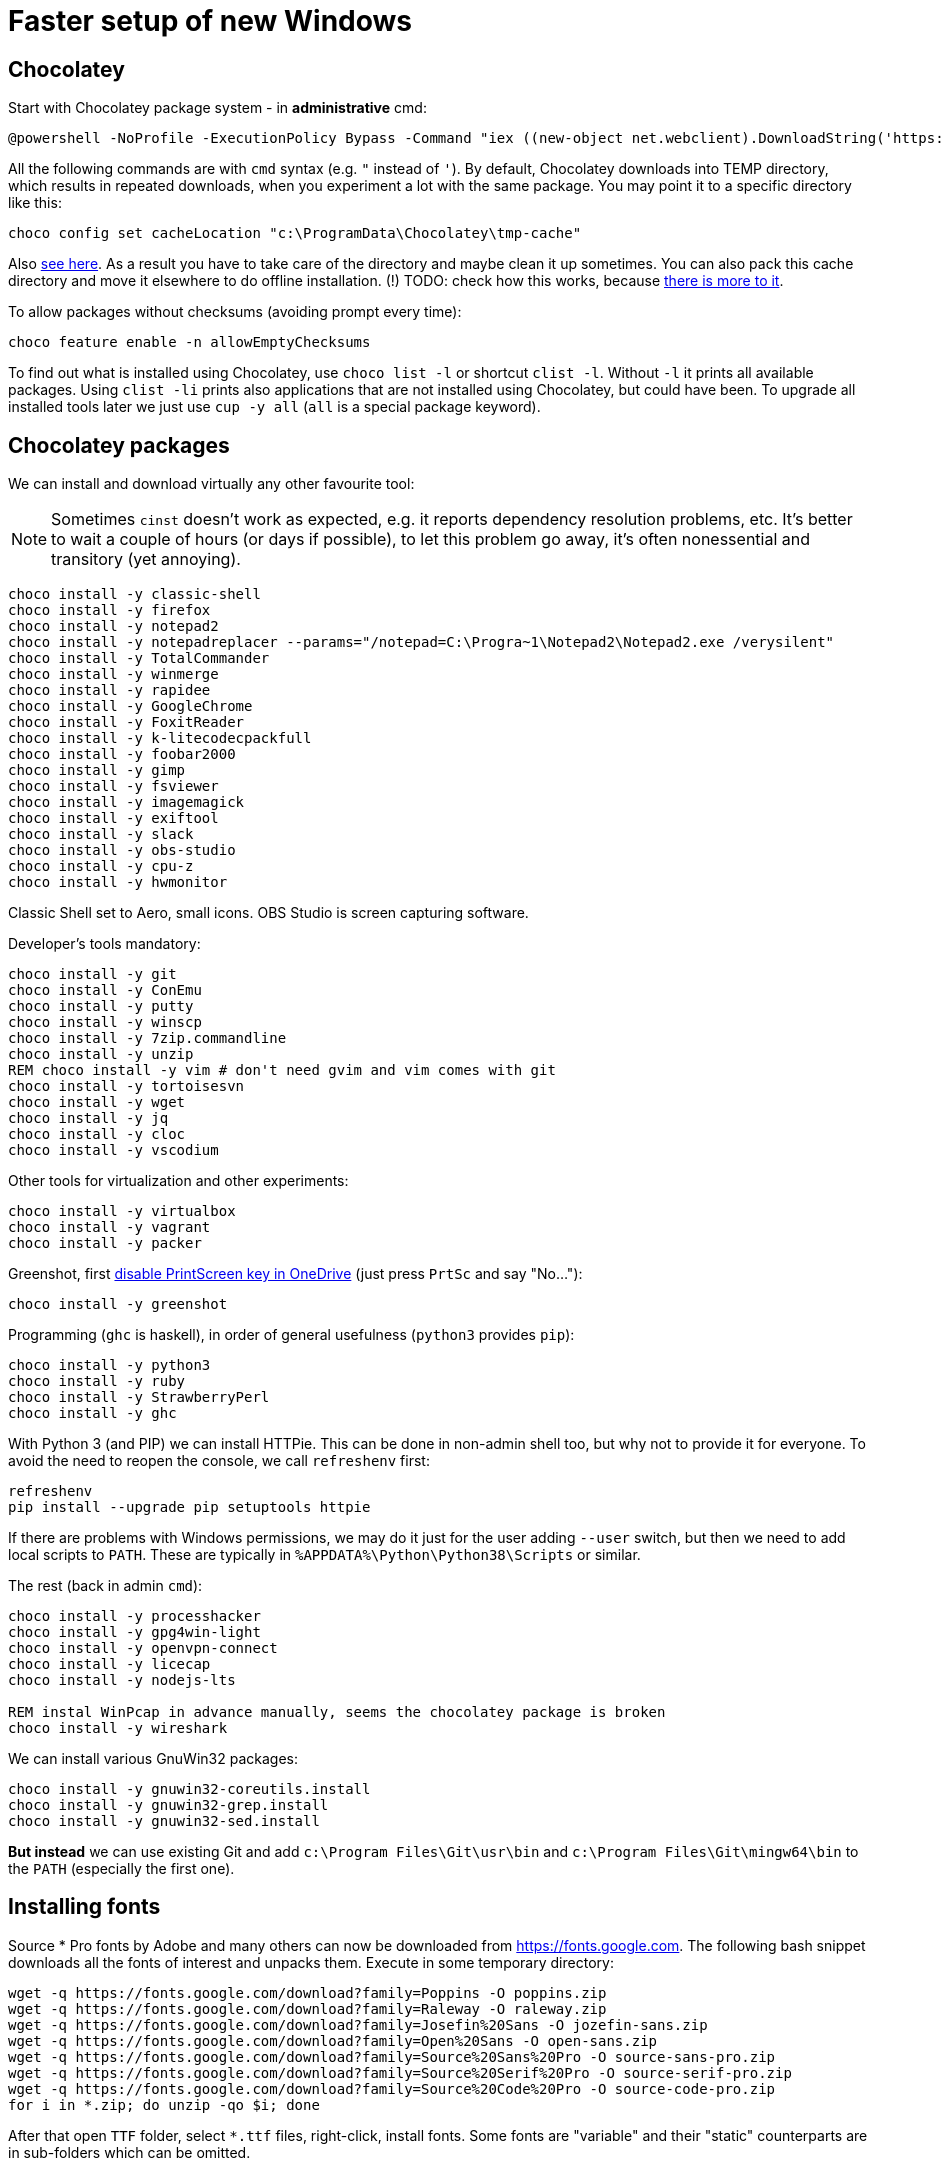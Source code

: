 = Faster setup of new Windows

== Chocolatey

Start with Chocolatey package system - in *administrative* cmd:

----
@powershell -NoProfile -ExecutionPolicy Bypass -Command "iex ((new-object net.webclient).DownloadString('https://chocolatey.org/install.ps1'))"
----

All the following commands are with `cmd` syntax (e.g. `"` instead of `'`).
By default, Chocolatey downloads into TEMP directory, which results in repeated downloads, when
you experiment a lot with the same package.
You may point it to a specific directory like this:

----
choco config set cacheLocation "c:\ProgramData\Chocolatey\tmp-cache"
----
Also https://github.com/chocolatey/choco/wiki/How-To-Change-Cache[see here].
As a result you have to take care of the directory and maybe clean it up sometimes.
You can also pack this cache directory and move it elsewhere to do offline installation.
(!) TODO: check how this works, because http://stackoverflow.com/questions/18528919/how-to-install-chocolatey-packages-offline[there is more to it].

To allow packages without checksums (avoiding prompt every time):

----
choco feature enable -n allowEmptyChecksums
----

To find out what is installed using Chocolatey, use `choco list -l` or shortcut `clist -l`.
Without `-l` it prints all available packages.
Using `clist -li` prints also applications that are not installed using Chocolatey, but could have been.
To upgrade all installed tools later we just use `cup -y all` (`all` is a special package keyword).

== Chocolatey packages

We can install and download virtually any other favourite tool:

[NOTE]
Sometimes `cinst` doesn't work as expected, e.g. it reports dependency resolution problems, etc.
It's better to wait a couple of hours (or days if possible), to let this problem go away, it's often
nonessential and transitory (yet annoying).

----
choco install -y classic-shell
choco install -y firefox
choco install -y notepad2
choco install -y notepadreplacer --params="/notepad=C:\Progra~1\Notepad2\Notepad2.exe /verysilent"
choco install -y TotalCommander
choco install -y winmerge
choco install -y rapidee
choco install -y GoogleChrome
choco install -y FoxitReader
choco install -y k-litecodecpackfull
choco install -y foobar2000
choco install -y gimp
choco install -y fsviewer
choco install -y imagemagick
choco install -y exiftool
choco install -y slack
choco install -y obs-studio
choco install -y cpu-z
choco install -y hwmonitor
----
Classic Shell set to Aero, small icons.
OBS Studio is screen capturing software.

Developer's tools mandatory:

----
choco install -y git
choco install -y ConEmu
choco install -y putty
choco install -y winscp
choco install -y 7zip.commandline
choco install -y unzip
REM choco install -y vim # don't need gvim and vim comes with git
choco install -y tortoisesvn
choco install -y wget
choco install -y jq
choco install -y cloc
choco install -y vscodium
----

Other tools for virtualization and other experiments:

----
choco install -y virtualbox
choco install -y vagrant
choco install -y packer
----

Greenshot, first https://superuser.com/a/1239937[disable PrintScreen key in OneDrive] (just press
`PrtSc` and say "No..."):

----
choco install -y greenshot
----

Programming (`ghc` is haskell), in order of general usefulness (`python3` provides `pip`):

----
choco install -y python3
choco install -y ruby
choco install -y StrawberryPerl
choco install -y ghc
----

With Python 3 (and PIP) we can install HTTPie.
This can be done in non-admin shell too, but why not to provide it for everyone.
To avoid the need to reopen the console, we call `refreshenv` first:

----
refreshenv
pip install --upgrade pip setuptools httpie
----

If there are problems with Windows permissions, we may do it just for the user adding `--user`
switch, but then we need to add local scripts to `PATH`.
These are typically in `%APPDATA%\Python\Python38\Scripts` or similar.

The rest (back in admin `cmd`):

----
choco install -y processhacker
choco install -y gpg4win-light
choco install -y openvpn-connect
choco install -y licecap
choco install -y nodejs-lts

REM instal WinPcap in advance manually, seems the chocolatey package is broken
choco install -y wireshark
----

We can install various GnuWin32 packages:

----
choco install -y gnuwin32-coreutils.install
choco install -y gnuwin32-grep.install
choco install -y gnuwin32-sed.install
----

*But instead* we can use existing Git and add `c:\Program Files\Git\usr\bin` and
`c:\Program Files\Git\mingw64\bin` to the `PATH` (especially the first one).

== Installing fonts

Source * Pro fonts by Adobe and many others can now be downloaded from https://fonts.google.com.
The following bash snippet downloads all the fonts of interest and unpacks them.
Execute in some temporary directory:

----
wget -q https://fonts.google.com/download?family=Poppins -O poppins.zip
wget -q https://fonts.google.com/download?family=Raleway -O raleway.zip
wget -q https://fonts.google.com/download?family=Josefin%20Sans -O jozefin-sans.zip
wget -q https://fonts.google.com/download?family=Open%20Sans -O open-sans.zip
wget -q https://fonts.google.com/download?family=Source%20Sans%20Pro -O source-sans-pro.zip
wget -q https://fonts.google.com/download?family=Source%20Serif%20Pro -O source-serif-pro.zip
wget -q https://fonts.google.com/download?family=Source%20Code%20Pro -O source-code-pro.zip
for i in *.zip; do unzip -qo $i; done
----

After that open `TTF` folder, select `*.ttf` files, right-click, install fonts.
Some fonts are "variable" and their "static" counterparts are in sub-folders which can be omitted.

=== Trick with GitHub SVN export

While not useful for fonts if the script above is used this is a neat trick on its own.
SVN can download subdirectory of GitHub project (`--force` needed if directory exists).
Go to some temporary/download directory and:

----
svn export https://github.com/adobe-fonts/source-sans-pro/branches/release/TTF
svn export --force https://github.com/adobe-fonts/source-serif-pro/branches/release/TTF
svn export --force https://github.com/adobe-fonts/source-code-pro/branches/release/TTF
----

After that open `TTF` folder, select all, right-click, install fonts.

== More Windows settings

=== Wallpapers and logon screen

* Right-click on the desktop , Personalize
* *Background* section, *Background* select to *Slideshow* and choose the directory with my wallpapers (perhaps directly from OneDrive?)
* *Lock screen* section, choose a picture and check *Show lock screen background picture on the sign-in screen*.
* *Colors* section, switch off *Transparency effects*.

=== Disable snap assist, autocorrect...

* *Settings* (`Win+I`), *System*, *Multitasking* section, toggle off *When I snap a window...*

* *Settings* (`Win+I`), *Devices*, *Typing* section, toggle off both *Autocorrect/Highlight misspelled...*
(This should, but does not help with Skype autocorrect, not even in versions that don't have other
options to turn it off.
Still better to have it off.)

=== Firefox setup

Most things can be set from `about:config` URL (see parentheses, valid for Firefox 65):

* Toolbar right-click, Customize... add search bar (`browser.search.widget.inNavBar = true`)
* Options:
** Ask to save logins and passwords for websites OFF (`signon.rememberSignons = false`)
** Show search suggestions in address bar results OFF (`browser.urlbar.suggest.searches = false`)
** Restore previous session (`browser.startup.page = 3`)
** Remove Reader view from address bar (`reader.parse-on-load.enabled = false`)
** Disable Firefox automatic start-up (`toolkit.winRegisterApplicationRestart = false`)
* More about:config (NTLM/Windows SSO + certificates):
** `security.enterprise_roots.enabled = true`
** `network.automatic-ntlm-auth.trusted-uris = company.com,hostnames-without-domain`
** `network.negotiate-auth.trusted-uris = ...`


== ConEmu settings and tips

Best thing is to export settings from previous computer and import XML on the new one.

What I typically change:

* Go to Settings `Win+Alt+P`
* In *General*:
** *Choose your startup task...* select - for me it's *Git bash*.
* In *Keys & Macro*:
** Global hotkey for *Minimize/Restore* `` Ctrl+` `` collides with IDEA, change to `<None>`
(choose nothing from the first select after *Choose hotkey* input).
I'll use `Win+number` for ConEmu anyway.
** Switch to previous/next console change to `Alt+Left/Right`
** Open new console popup is `Win+N` (good)
** Scroll buffer one page up/down - change to `Shift+PgUp/Dn` (`Ctrl` by default)
** In *Keyboard* subscreen uncheck *Win+Number - activate console*.
* In *Features* check *Inject ConEmuHk* to support colors in shells properly.
* Settings XML can be placed next to `conemu.exe` and will be loaded instead of registry.
* Set it as default term (even if we run `cmd` from Start it will use ConEmu).
Go to *Integration*, *Default term* and check first checkboxes (Force..., Register..., Leave in TSA).
To support `cmd` in ConEmu from Total Commander as well, change the list of hooked executables to:
`explorer.exe|totalcmd.exe` (add more at will).
* In *Startup*/*Tasks*:
** Choose your favourite task (e.g. *Git bash*) and set it as default for new console,
and/or set some *Hotkey* for it (e.g. `Alt+B`).


=== Problem - refresh of environment variables

Because any terminal window is attached to the existing ConEmu, not even `Win`, `cmd`, *Enter*
will create a command line with current environment variables after change. We have to close all
existing console tabs first, restart the ConEmu completely and then see the result.

To try it we can start `ConEmu64.exe -nosingle` which forces new window and process. After that
all the new consoles open there and the old ones can be closed at our leisure.

== Various Windows tips/problems

=== Windows Defender folder exclusions

For I/O heavy folders (programming, video, photo) it's possible to turn off Windows Defender.

* *Settings* (`Win+I`), *Update & Security*, *Windows Security* (opens new window),
*Virus & threat protection* on the left, link *Manage settings* in the right section,
then scroll down to *Exclusions*, link *Add or remove exclusions* and add directories like:
** `~/.IntelliJIdea2019.3/system` (Idea asks about it and fixes it anyway)
** `~/.m2` because of massive library caches
** `~/.gradle` ditto
** `/c/work/workspace` programming projects
** `/c/work/video-projects` etc.

In theory the whole `/c/work` could be added, but with binaries under `/c/work/tools` it's perhaps
not a good idea.

=== Setting PATH and other environment variables permanently

`SETX` is the command that should handle it, `/M` tells it to use system environment, not local one.

----
SETX /M JAVA_HOME "c:\Program Files\Java\jdk1.8.0_92"
----

TODO: Is it possible ot use other variable in PATH? How to display unexpanded variable string?

=== Problem: Blurry fonts on dual monitor or in some applications

Set both monitors to the same size of font (typically it is 125% on the notebook and 100% on
external monitor, 125% is rather too much for the monitor, so 100% is better for both).

=== Problem: `Ctrl+Alt+F8` resets monitors

This combo also collides with IDEA. It's used by *Intel HD Graphics Control Panel Service* and
cannot be disabled (unlike other shortcuts of that service). The whole service can be disabled
as http://stackoverflow.com/a/35109007/658826[described here].

=== Git Bash Here in Total Commander

Better yet is to copy `usercmd/wincmd.ini` from old computer/backup to a new one.

Based on https://virgo47.wordpress.com/2013/05/05/git-bash-here-in-console2-in-total-commander-with-keyboard-shortcut-hotkey/[my blog]
where it is for Console2 - this time for ConEmu.
Setup for user command in Total Commander is (as found in `AppData\Roaming\GHISLER\usercmd.ini`):

----
[em_git_bash_here]
button=C:\Program Files\Git\git-bash.exe
cmd=""C:\Program Files\ConEmu\ConEmu64.exe""
param=""{Git bash}""
menu=Git Bash Here
----

This counts on existing ConEmu task called "Git bash", so I recommend setting tasks first.

Then also add this to `wincmd.ini`
in the same directory as `usercmd.ini` (both `Alt+B` and `Ctrl+B` launch Git Bash):

----
[Shortcuts]
C+B=em_git_bash_here
A+B=em_git_bash_here
----
